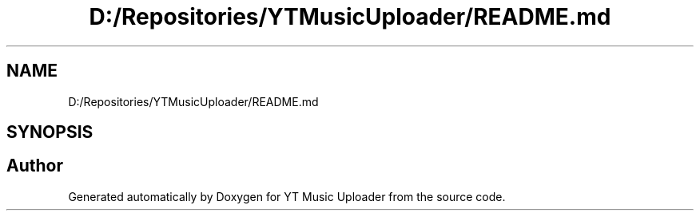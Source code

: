 .TH "D:/Repositories/YTMusicUploader/README.md" 3 "Thu Dec 31 2020" "YT Music Uploader" \" -*- nroff -*-
.ad l
.nh
.SH NAME
D:/Repositories/YTMusicUploader/README.md
.SH SYNOPSIS
.br
.PP
.SH "Author"
.PP 
Generated automatically by Doxygen for YT Music Uploader from the source code\&.
